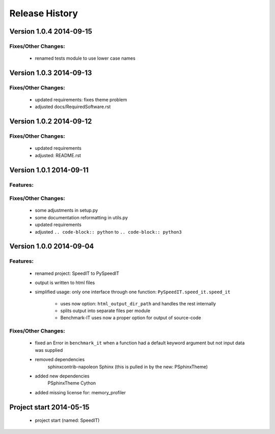 ===============
Release History
===============


.. _whats-new:

Version 1.0.4     2014-09-15
============================

Fixes/Other Changes:
--------------------

   - renamed tests module to use lower case names
   
   
Version 1.0.3     2014-09-13
============================

Fixes/Other Changes:
--------------------

   - updated requirements: fixes theme problem
   - adjusted docs/RequiredSoftware.rst


Version 1.0.2     2014-09-12
============================

Fixes/Other Changes:
--------------------

   - updated requirements
   - adjusted: README.rst


Version 1.0.1     2014-09-11
============================

Features:
---------

Fixes/Other Changes:
--------------------

   - some adjustments in setup.py
   - some documentation reformatting in utils.py
   - updated requirements
   - adjusted ``.. code-block:: python`` to ``.. code-block:: python3``


Version 1.0.0     2014-09-04
============================

Features:
---------

   - renamed project: SpeedIT to PySpeedIT
   - output is written to html files
   - simplified usage: only one interface through one function: ``PySpeedIT.speed_it.speed_it``

      - uses now option: ``html_output_dir_path`` and handles the rest internally
      - splits output into separate files per module
      - Benchmark-IT uses now a proper option for output of source-code


Fixes/Other Changes:
--------------------

   - fixed an Error in ``benchmark_it`` when a function had a default keyword argument but not input data was supplied

   - removed dependencies
      sphinxcontrib-napoleon
      Sphinx (this is pulled in by the new: PSphinxTheme)

   - added new dependencies
      PSphinxTheme
      Cython

   - added missing license for: memory_profiler


Project start 2014-05-15
========================

   - project start (named: SpeedIT)
